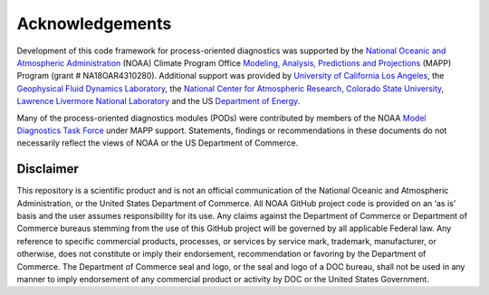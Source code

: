 .. :orphan:

Acknowledgements
================

Development of this code framework for process-oriented diagnostics was supported by the `National Oceanic and Atmospheric Administration <https://www.noaa.gov/>`__ (NOAA) Climate Program Office `Modeling, Analysis, Predictions and Projections <https://cpo.noaa.gov/Meet-the-Divisions/Earth-System-Science-and-Modeling/MAPP>`__ (MAPP) Program (grant # NA18OAR4310280). Additional support was provided by `University of California Los Angeles <https://www.ucla.edu/>`__, the `Geophysical Fluid Dynamics Laboratory <https://www.gfdl.noaa.gov/>`__, the `National Center for Atmospheric Research <https://ncar.ucar.edu/>`__, `Colorado State University <https://www.colostate.edu/>`__, `Lawrence Livermore National Laboratory <https://www.llnl.gov/>`__ and the US `Department of Energy <https://www.energy.gov/>`__.

Many of the process-oriented diagnostics modules (PODs) were contributed by members of the NOAA `Model Diagnostics Task Force <https://cpo.noaa.gov/Meet-the-Divisions/Earth-System-Science-and-Modeling/MAPP/MAPP-Task-Forces/Model-Diagnostics-Task-Force>`__ under MAPP support. Statements, findings or recommendations in these documents do not necessarily reflect the views of NOAA or the US Department of Commerce.


Disclaimer
----------

This repository is a scientific product and is not an official communication of the National Oceanic and Atmospheric Administration, or the United States Department of Commerce. All NOAA GitHub project code is provided on an ‘as is’ basis and the user assumes responsibility for its use. Any claims against the Department of Commerce or Department of Commerce bureaus stemming from the use of this GitHub project will be governed by all applicable Federal law. Any reference to specific commercial products, processes, or services by service mark, trademark, manufacturer, or otherwise, does not constitute or imply their endorsement, recommendation or favoring by the Department of Commerce. The Department of Commerce seal and logo, or the seal and logo of a DOC bureau, shall not be used in any manner to imply endorsement of any commercial product or activity by DOC or the United States Government.